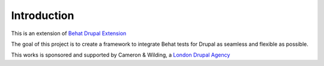 Introduction
============

This is an extension of `Behat Drupal Extension <http://behat-drupal-extension.readthedocs.io/en/latest/>`_

The goal of this project is to create a framework to integrate
Behat tests for Drupal as seamless and flexible as possible.

This works is sponsored and supported by Cameron & Wilding, a `London Drupal Agency <https://www.cameronandwilding.com/>`_
